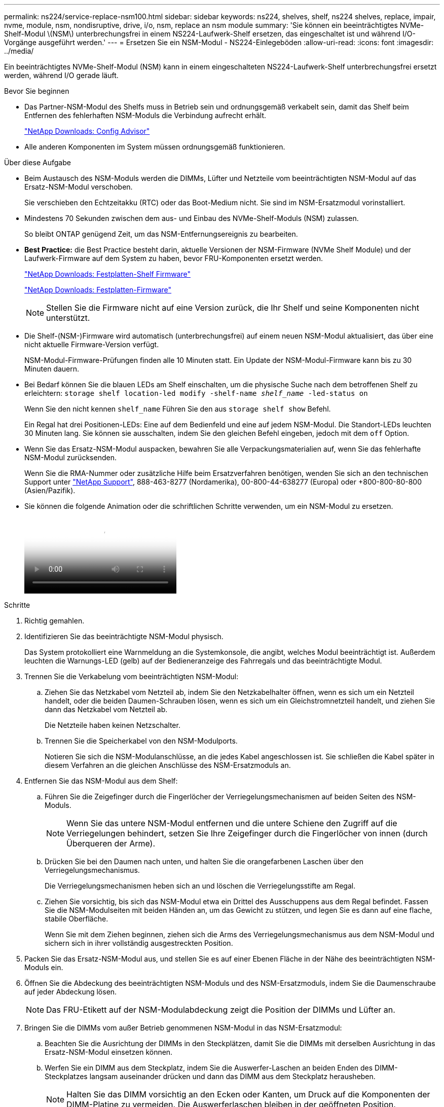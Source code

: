 ---
permalink: ns224/service-replace-nsm100.html 
sidebar: sidebar 
keywords: ns224, shelves, shelf, ns224 shelves, replace, impair, nvme, module, nsm, nondisruptive, drive, i/o, nsm, replace an nsm module 
summary: 'Sie können ein beeinträchtigtes NVMe-Shelf-Modul \(NSM\) unterbrechungsfrei in einem NS224-Laufwerk-Shelf ersetzen, das eingeschaltet ist und während I/O-Vorgänge ausgeführt werden.' 
---
= Ersetzen Sie ein NSM-Modul - NS224-Einlegeböden
:allow-uri-read: 
:icons: font
:imagesdir: ../media/


[role="lead"]
Ein beeinträchtigtes NVMe-Shelf-Modul (NSM) kann in einem eingeschalteten NS224-Laufwerk-Shelf unterbrechungsfrei ersetzt werden, während I/O gerade läuft.

.Bevor Sie beginnen
* Das Partner-NSM-Modul des Shelfs muss in Betrieb sein und ordnungsgemäß verkabelt sein, damit das Shelf beim Entfernen des fehlerhaften NSM-Moduls die Verbindung aufrecht erhält.
+
https://mysupport.netapp.com/site/tools/tool-eula/activeiq-configadvisor["NetApp Downloads: Config Advisor"^]

* Alle anderen Komponenten im System müssen ordnungsgemäß funktionieren.


.Über diese Aufgabe
* Beim Austausch des NSM-Moduls werden die DIMMs, Lüfter und Netzteile vom beeinträchtigten NSM-Modul auf das Ersatz-NSM-Modul verschoben.
+
Sie verschieben den Echtzeitakku (RTC) oder das Boot-Medium nicht. Sie sind im NSM-Ersatzmodul vorinstalliert.

* Mindestens 70 Sekunden zwischen dem aus- und Einbau des NVMe-Shelf-Moduls (NSM) zulassen.
+
So bleibt ONTAP genügend Zeit, um das NSM-Entfernungsereignis zu bearbeiten.

* *Best Practice:* die Best Practice besteht darin, aktuelle Versionen der NSM-Firmware (NVMe Shelf Module) und der Laufwerk-Firmware auf dem System zu haben, bevor FRU-Komponenten ersetzt werden.
+
https://mysupport.netapp.com/site/downloads/firmware/disk-shelf-firmware["NetApp Downloads: Festplatten-Shelf Firmware"^]

+
https://mysupport.netapp.com/site/downloads/firmware/disk-drive-firmware["NetApp Downloads: Festplatten-Firmware"^]

+
[NOTE]
====
Stellen Sie die Firmware nicht auf eine Version zurück, die Ihr Shelf und seine Komponenten nicht unterstützt.

====
* Die Shelf-(NSM-)Firmware wird automatisch (unterbrechungsfrei) auf einem neuen NSM-Modul aktualisiert, das über eine nicht aktuelle Firmware-Version verfügt.
+
NSM-Modul-Firmware-Prüfungen finden alle 10 Minuten statt. Ein Update der NSM-Modul-Firmware kann bis zu 30 Minuten dauern.

* Bei Bedarf können Sie die blauen LEDs am Shelf einschalten, um die physische Suche nach dem betroffenen Shelf zu erleichtern: `storage shelf location-led modify -shelf-name _shelf_name_ -led-status on`
+
Wenn Sie den nicht kennen `shelf_name` Führen Sie den aus `storage shelf show` Befehl.

+
Ein Regal hat drei Positionen-LEDs: Eine auf dem Bedienfeld und eine auf jedem NSM-Modul. Die Standort-LEDs leuchten 30 Minuten lang. Sie können sie ausschalten, indem Sie den gleichen Befehl eingeben, jedoch mit dem `off` Option.

* Wenn Sie das Ersatz-NSM-Modul auspacken, bewahren Sie alle Verpackungsmaterialien auf, wenn Sie das fehlerhafte NSM-Modul zurücksenden.
+
Wenn Sie die RMA-Nummer oder zusätzliche Hilfe beim Ersatzverfahren benötigen, wenden Sie sich an den technischen Support unter https://mysupport.netapp.com/site/global/dashboard["NetApp Support"^], 888-463-8277 (Nordamerika), 00-800-44-638277 (Europa) oder +800-800-80-800 (Asien/Pazifik).

* Sie können die folgende Animation oder die schriftlichen Schritte verwenden, um ein NSM-Modul zu ersetzen.
+
video::f57693b3-b164-4014-a827-aa86002f4b34[Animation,width=Replace an NSM module in an NS224 shelf"]


.Schritte
. Richtig gemahlen.
. Identifizieren Sie das beeinträchtigte NSM-Modul physisch.
+
Das System protokolliert eine Warnmeldung an die Systemkonsole, die angibt, welches Modul beeinträchtigt ist. Außerdem leuchten die Warnungs-LED (gelb) auf der Bedieneranzeige des Fahrregals und das beeinträchtigte Modul.

. Trennen Sie die Verkabelung vom beeinträchtigten NSM-Modul:
+
.. Ziehen Sie das Netzkabel vom Netzteil ab, indem Sie den Netzkabelhalter öffnen, wenn es sich um ein Netzteil handelt, oder die beiden Daumen-Schrauben lösen, wenn es sich um ein Gleichstromnetzteil handelt, und ziehen Sie dann das Netzkabel vom Netzteil ab.
+
Die Netzteile haben keinen Netzschalter.

.. Trennen Sie die Speicherkabel von den NSM-Modulports.
+
Notieren Sie sich die NSM-Modulanschlüsse, an die jedes Kabel angeschlossen ist. Sie schließen die Kabel später in diesem Verfahren an die gleichen Anschlüsse des NSM-Ersatzmoduls an.



. Entfernen Sie das NSM-Modul aus dem Shelf:
+
.. Führen Sie die Zeigefinger durch die Fingerlöcher der Verriegelungsmechanismen auf beiden Seiten des NSM-Moduls.
+

NOTE: Wenn Sie das untere NSM-Modul entfernen und die untere Schiene den Zugriff auf die Verriegelungen behindert, setzen Sie Ihre Zeigefinger durch die Fingerlöcher von innen (durch Überqueren der Arme).

.. Drücken Sie bei den Daumen nach unten, und halten Sie die orangefarbenen Laschen über den Verriegelungsmechanismus.
+
Die Verriegelungsmechanismen heben sich an und löschen die Verriegelungsstifte am Regal.

.. Ziehen Sie vorsichtig, bis sich das NSM-Modul etwa ein Drittel des Ausschuppens aus dem Regal befindet. Fassen Sie die NSM-Modulseiten mit beiden Händen an, um das Gewicht zu stützen, und legen Sie es dann auf eine flache, stabile Oberfläche.
+
Wenn Sie mit dem Ziehen beginnen, ziehen sich die Arms des Verriegelungsmechanismus aus dem NSM-Modul und sichern sich in ihrer vollständig ausgestreckten Position.



. Packen Sie das Ersatz-NSM-Modul aus, und stellen Sie es auf einer Ebenen Fläche in der Nähe des beeinträchtigten NSM-Moduls ein.
. Öffnen Sie die Abdeckung des beeinträchtigten NSM-Moduls und des NSM-Ersatzmoduls, indem Sie die Daumenschraube auf jeder Abdeckung lösen.
+

NOTE: Das FRU-Etikett auf der NSM-Modulabdeckung zeigt die Position der DIMMs und Lüfter an.

. Bringen Sie die DIMMs vom außer Betrieb genommenen NSM-Modul in das NSM-Ersatzmodul:
+
.. Beachten Sie die Ausrichtung der DIMMs in den Steckplätzen, damit Sie die DIMMs mit derselben Ausrichtung in das Ersatz-NSM-Modul einsetzen können.
.. Werfen Sie ein DIMM aus dem Steckplatz, indem Sie die Auswerfer-Laschen an beiden Enden des DIMM-Steckplatzes langsam auseinander drücken und dann das DIMM aus dem Steckplatz herausheben.
+

NOTE: Halten Sie das DIMM vorsichtig an den Ecken oder Kanten, um Druck auf die Komponenten der DIMM-Platine zu vermeiden. Die Auswerferlaschen bleiben in der geöffneten Position.

.. Halten Sie das DIMM an den Ecken, und setzen Sie das DIMM-Modul anschließend in einen Steckplatz am NSM-Ersatzmodul ein.
+
Die Kerbe an der Unterseite des DIMM, unter den Stiften, sollte sich mit der Lasche im Steckplatz.

+
Wenn das DIMM richtig eingesetzt wird, sollte es sich leicht einpassen, aber fest in den Steckplatz einsetzen. Falls nicht, setzen Sie das DIMM erneut ein.

.. Drücken Sie vorsichtig nach unten, aber fest auf der Oberseite des DIMM, bis die Auswurfklammern über den Kerben an beiden Enden des DIMM einrasten.
.. Wiederholen Sie die Teilschritte 7a bis 7d für die übrigen DIMMs.


. Bewegen Sie die Lüfter vom NSM-Modul für beeinträchtigte Störungen in das NSM-Ersatzmodul:
+
.. Fassen Sie einen Lüfter an den Seiten fest, wo sich die blauen Berührungspunkte befinden, und heben Sie ihn dann vertikal an, um ihn von der Steckdose zu trennen.
+
Möglicherweise müssen Sie den Lüfter vor dem Herausheben vorsichtig hin- und herschieben, um ihn zu trennen.

.. Richten Sie den Lüfter an den Führungen im NSM-Ersatzmodul aus, und drücken Sie dann nach unten, bis der Lüftermodulanschluss vollständig in der Buchse sitzt.
.. Wiederholen Sie die Teilschritte 8a und 8b für die restlichen Lüfter.


. Schließen Sie die Abdeckung der einzelnen NSM-Module, und ziehen Sie dann die Rändelschraube fest.
. Stellen Sie das Netzteil vom außer Betrieb genommenen NSM-Modul auf das NSM-Ersatzmodul um:
+
.. Drehen Sie den Griff nach oben in die horizontale Position, und fassen Sie ihn dann an.
.. Drücken Sie mit dem Daumen auf die blaue Lasche, um den Verriegelungsmechanismus zu lösen.
.. Ziehen Sie das Netzteil aus dem NSM-Modul, während Sie die andere Hand verwenden, um das Gewicht zu unterstützen.
.. Mit beiden Händen die Kanten des Netzteils abstützen und an der Öffnung im NSM-Ersatzmodul ausrichten.
.. Schieben Sie das Netzteil vorsichtig in das NSM-Modul, bis der Verriegelungsmechanismus einrastet.
+

NOTE: Verwenden Sie keine übermäßige Kraft, oder Sie können den internen Stecker beschädigen.

.. Drehen Sie den Griff nach unten, so dass er sich nicht im normalen Betrieb befindet.


. Setzen Sie das NSM-Ersatzmodul in das Regal ein:
+
.. Vergewissern Sie sich, dass die Arms des Verriegelungsmechanismus vollständig ausgefahren sind.
.. Schieben Sie das NSM-Modul vorsichtig mit beiden Händen in das Regal, bis das Gewicht des NSM-Moduls vollständig vom Regal unterstützt wird.
.. Schieben Sie das NSM-Modul in das Regal, bis es anhält (etwa einen halben Zoll von der Rückseite des Regals).
+
Sie können Ihre Daumen auf die orangefarbenen Laschen an der Vorderseite jeder Fingerschleife (der Arms des Verriegelungsmechanismus) legen, um das NSM-Modul einzudrücken.

.. Führen Sie die Zeigefinger durch die Fingerlöcher der Verriegelungsmechanismen auf beiden Seiten des NSM-Moduls.
+

NOTE: Wenn Sie das untere NSM-Modul einsetzen und die untere Schiene den Zugriff auf die Verriegelungen behindert, setzen Sie die Zeigefinger durch die Fingerlöcher von innen (durch Überqueren der Arme).

.. Drücken Sie bei den Daumen nach unten, und halten Sie die orangefarbenen Laschen über den Verriegelungsmechanismus.
.. Drücken Sie vorsichtig nach vorne, um die Verriegelungen über den Anschlag zu bringen.
.. Lösen Sie Ihre Daumen von den Spitzen der Verriegelungen, und drücken Sie dann weiter, bis die Verriegelungen einrasten.
+
Das NSM-Modul sollte vollständig in das Regal eingeführt und mit den Rändern des Regals bündig eingespült werden.



. Schließen Sie die Verkabelung wieder an das NSM-Modul an:
+
.. Schließen Sie die Speicherkabel wieder an die beiden NSM-Modulports an.
+
Die Kabel werden mit der Zuglasche des Steckers nach oben eingesetzt. Wenn ein Kabel richtig eingesetzt wird, klickt es an seine Stelle.

.. Schließen Sie das Netzkabel wieder an das Netzteil an, und befestigen Sie das Netzkabel mit der Netzkabelhalterung, wenn es sich um ein Netzteil handelt, oder ziehen Sie die beiden Flügelschrauben fest, wenn es sich um ein Gleichstromnetzteil handelt.
+
Bei ordnungsgemäßer Funktion leuchtet die zweifarbige LED des Netzteils grün.

+
Außerdem leuchten die beiden NSM-Modulports LNK (grün) LEDs auf. Wenn eine LNK-LED nicht leuchtet, setzen Sie das Kabel wieder ein.



. Vergewissern Sie sich, dass die Warnungs-LED (gelb) auf der Anzeige des Shelf-Bedieners nicht mehr leuchtet.
+
Nach dem Neustart des NSM-Moduls schaltet sich die LED für die Bedieneranzeige aus. Dies kann drei bis fünf Minuten dauern.

. Überprüfen Sie, ob das NSM-Modul ordnungsgemäß verkabelt ist, indem Sie Active IQ Config Advisor ausführen.
+
Wenn Verkabelungsfehler auftreten, befolgen Sie die entsprechenden Korrekturmaßnahmen.

+
https://mysupport.netapp.com/site/tools/tool-eula/activeiq-configadvisor["NetApp Downloads: Config Advisor"^]

. Stellen Sie sicher, dass beide NSM-Module im Shelf dieselbe Version von Firmware ausführen: Version 0200 oder höher.


